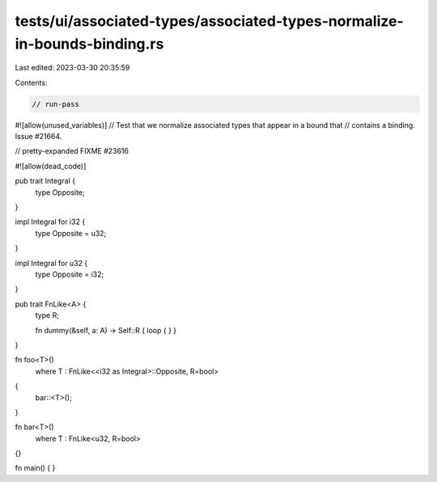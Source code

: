 tests/ui/associated-types/associated-types-normalize-in-bounds-binding.rs
=========================================================================

Last edited: 2023-03-30 20:35:59

Contents:

.. code-block:: rs

    // run-pass
#![allow(unused_variables)]
// Test that we normalize associated types that appear in a bound that
// contains a binding. Issue #21664.

// pretty-expanded FIXME #23616

#![allow(dead_code)]

pub trait Integral {
    type Opposite;
}

impl Integral for i32 {
    type Opposite = u32;
}

impl Integral for u32 {
    type Opposite = i32;
}

pub trait FnLike<A> {
    type R;

    fn dummy(&self, a: A) -> Self::R { loop { } }
}

fn foo<T>()
    where T : FnLike<<i32 as Integral>::Opposite, R=bool>
{
    bar::<T>();
}

fn bar<T>()
    where T : FnLike<u32, R=bool>
{}

fn main() { }


